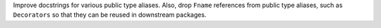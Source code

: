 Improve docstrings for various public type aliases. Also, drop ``Fname``
references from public type aliases, such as ``Decorators`` so that they can be
reused in downstream packages.
